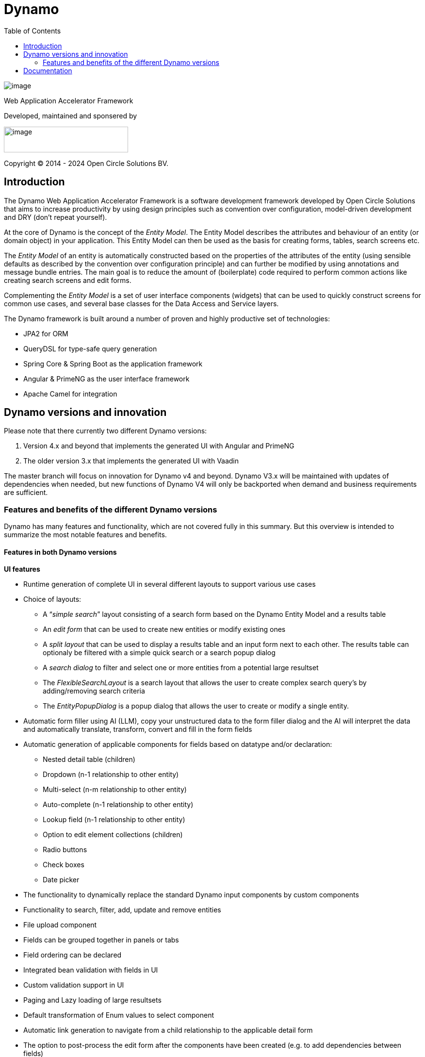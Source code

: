 = Dynamo
:toc:

image:dynamo-documentation/media/logo-dynamo.png[image]

Web Application Accelerator Framework

Developed, maintained and sponsered by

image:dynamo-documentation/media/logo-opencirclesolutions.svg[image,width=256,height=53]

Copyright © 2014 - 2024 Open Circle Solutions BV.

== Introduction

The Dynamo Web Application Accelerator Framework is a software
development framework developed by Open Circle Solutions that aims to
increase productivity by using design principles such as convention over
configuration, model-driven development and DRY (don’t repeat yourself).

At the core of Dynamo is the concept of the _Entity Model_. The Entity
Model describes the attributes and behaviour of an entity (or domain
object) in your application. This Entity Model can then be used as the
basis for creating forms, tables, search screens etc.

The _Entity Model_ of an entity is automatically constructed based on
the properties of the attributes of the entity (using sensible defaults
as described by the convention over configuration principle) and can
further be modified by using annotations and message bundle entries. The
main goal is to reduce the amount of (boilerplate) code required to
perform common actions like creating search screens and edit forms.

Complementing the _Entity Model_ is a set of user interface components
(widgets) that can be used to quickly construct screens for common use
cases, and several base classes for the Data Access and Service layers.

The Dynamo framework is built around a number of proven and highly
productive set of technologies:

* JPA2 for ORM
* QueryDSL for type-safe query generation
* Spring Core & Spring Boot as the application framework
* Angular & PrimeNG as the user interface framework
* Apache Camel for integration


== Dynamo versions and innovation

Please note that there currently two different Dynamo versions:

1. Version 4.x and beyond that implements the generated UI with Angular and PrimeNG

2. The older version 3.x that implements the generated UI with Vaadin

The master branch will focus on innovation for Dynamo v4 and beyond. Dynamo V3.x will be maintained with updates of dependencies when needed, but new functions of Dynamo V4 will only be backported when demand and business requirements are sufficient.

=== Features and benefits of the different Dynamo versions

Dynamo has many features and functionality, which are not covered fully in this summary. But this overview is intended to summarize the most notable features and benefits.

==== Features in both Dynamo versions

*UI features*

* Runtime generation of complete UI in several different layouts to support various use cases
* Choice of layouts:
** A “_simple search_” layout consisting of a search form based on the Dynamo Entity Model and a results table
** An _edit form_ that can be used to create new entities or modify existing ones
** A _split layout_ that can be used to display a results table and an input form next to each other. The results table can optionaly be filtered with a simple quick search or a search popup dialog
** A _search dialog_ to filter and select one or more entities from a potential large resultset
** The _FlexibleSearchLayout_ is a search layout that allows the user to create complex search query’s by adding/removing search criteria
** The _EntityPopupDialog_ is a popup dialog that allows the user to create or modify a single entity.
* Automatic form filler using AI (LLM), copy your unstructured data to the form filler dialog and the AI will interpret the data and automatically translate, transform, convert and fill in the form fields
* Automatic generation of applicable components for fields based on datatype and/or declaration:
** Nested detail table (children)
** Dropdown (n-1 relationship to other entity)
** Multi-select (n-m relationship to other entity)
** Auto-complete (n-1 relationship to other entity)
** Lookup field (n-1 relationship to other entity)
** Option to edit element collections (children)
** Radio buttons
** Check boxes
** Date picker
* The functionality to dynamically replace the standard Dynamo input components by custom components
* Functionality to search, filter, add, update and remove entities
* File upload component
* Fields can be grouped together in panels or tabs
* Field ordering can be declared
* Integrated bean validation with fields in UI
* Custom validation support in UI
* Paging and Lazy loading of large resultsets
* Default transformation of Enum values to select component
* Automatic link generation to navigate from a child relationship to the applicable detail form
* The option to post-process the edit form after the components have been created (e.g. to add dependencies between fields)
* The option to export data from a table to CSV or Excel
* Nested entities and entity collections are supported
* Can be styled by using themes or custom

*Backend features*

* Default services API for business logic (extensible)
* Default data access layer (extensible)
* No need to write query or persistence logic (extensible)
* Simple but powerful fluent filter logic
* Paging and Lazy loading of large resultsets
* Entity query optimization by the use of declarative (fetch)joins which promotes the JPA advise of lazy loading of relationships
* Search results can furthermore be limited to prevent large results and timeouts
* Services are transactional by default

*Additonal (optional) features*

* The _MultiDomainEditLayout_ is a layout that can be used to easily edit multiple types of simple domain (code table) entities
* The _MultiDomainEditLayout_ provides a default backend implementation with JPA entities and entity model
* The Hibernate envers module adds supports history on entities
* The parameters module adds form to manage parameter lists

==== Differences between the Dynamo versions

|===
|Feature |Dynamo V3.x |Dynamo V4.x

|UI Framework
|Vaadin
|Angular

|UI Widgets
|Vaadin
|PrimeNG

|Out of the box https://www.w3.org/WAI/standards-guidelines/wcag/[WCAG] compliance
|https://vaadin.com/accessibility[Yes]
|https://primeng.org/guides/accessibility[Yes]

|Default REST API for entity CRUDS
|No
|Yes

|Default REST API for entity model
|No
|Yes

|Declarative security for pages
|Yes
|Yes

|Declarative security for REST
|No
|Yes

|Declarative security for Menus
|Yes
|No

|Replacing generated UI components
|Subclass layout component
|Declarative

|Custom actions as buttons with dialog
|Subclass layout component, but not intuitive
|Easy and concise with code and declaration

|===


== Documentation

Documentation of Dynamo can be found xref:dynamo-documentation/index.adoc[here].

Interested in contributing? Check our https://github.com/opencirclesolutions/dynamo/wiki[wiki]!